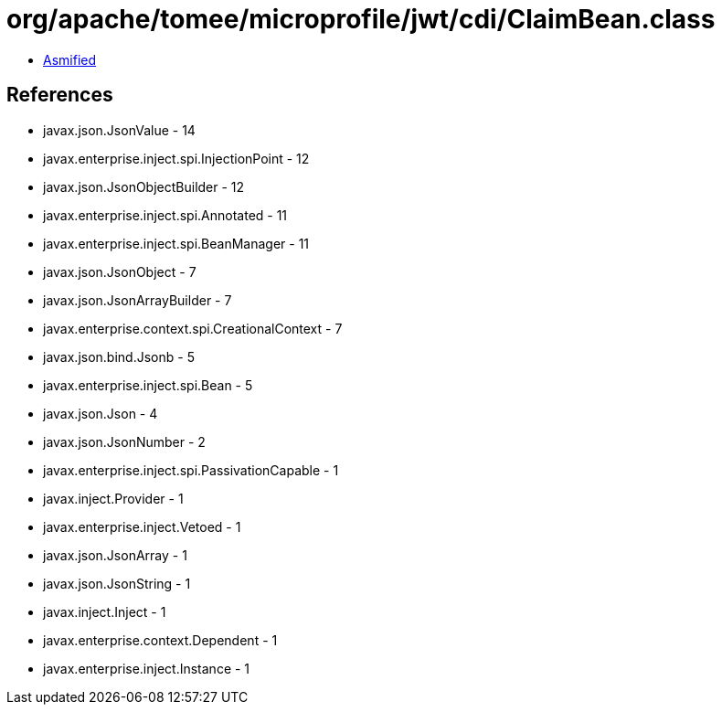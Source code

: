 = org/apache/tomee/microprofile/jwt/cdi/ClaimBean.class

 - link:ClaimBean-asmified.java[Asmified]

== References

 - javax.json.JsonValue - 14
 - javax.enterprise.inject.spi.InjectionPoint - 12
 - javax.json.JsonObjectBuilder - 12
 - javax.enterprise.inject.spi.Annotated - 11
 - javax.enterprise.inject.spi.BeanManager - 11
 - javax.json.JsonObject - 7
 - javax.json.JsonArrayBuilder - 7
 - javax.enterprise.context.spi.CreationalContext - 7
 - javax.json.bind.Jsonb - 5
 - javax.enterprise.inject.spi.Bean - 5
 - javax.json.Json - 4
 - javax.json.JsonNumber - 2
 - javax.enterprise.inject.spi.PassivationCapable - 1
 - javax.inject.Provider - 1
 - javax.enterprise.inject.Vetoed - 1
 - javax.json.JsonArray - 1
 - javax.json.JsonString - 1
 - javax.inject.Inject - 1
 - javax.enterprise.context.Dependent - 1
 - javax.enterprise.inject.Instance - 1
